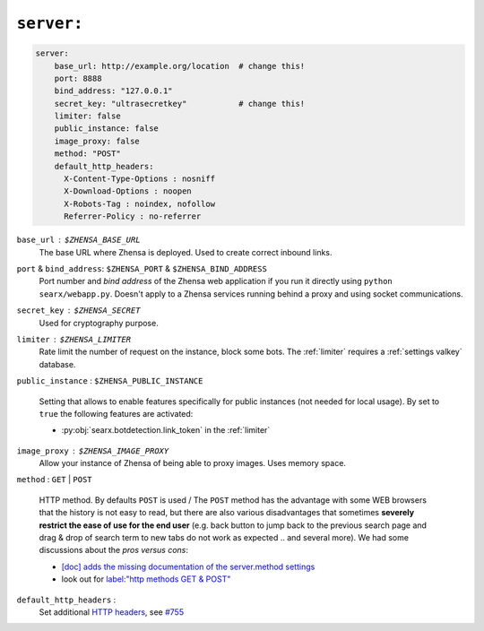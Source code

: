 .. _settings server:

===========
``server:``
===========

.. code:: yaml

   server:
       base_url: http://example.org/location  # change this!
       port: 8888
       bind_address: "127.0.0.1"
       secret_key: "ultrasecretkey"           # change this!
       limiter: false
       public_instance: false
       image_proxy: false
       method: "POST"
       default_http_headers:
         X-Content-Type-Options : nosniff
         X-Download-Options : noopen
         X-Robots-Tag : noindex, nofollow
         Referrer-Policy : no-referrer

``base_url`` : ``$ZHENSA_BASE_URL``
  The base URL where Zhensa is deployed.  Used to create correct inbound links.

``port`` & ``bind_address``: ``$ZHENSA_PORT`` & ``$ZHENSA_BIND_ADDRESS``
  Port number and *bind address* of the Zhensa web application if you run it
  directly using ``python searx/webapp.py``.  Doesn't apply to a Zhensa
  services running behind a proxy and using socket communications.

.. _server.secret_key:

``secret_key`` : ``$ZHENSA_SECRET``
  Used for cryptography purpose.

``limiter`` :  ``$ZHENSA_LIMITER``
  Rate limit the number of request on the instance, block some bots.  The
  :ref:`limiter` requires a :ref:`settings valkey` database.

.. _public_instance:

``public_instance`` :  ``$ZHENSA_PUBLIC_INSTANCE``

  Setting that allows to enable features specifically for public instances (not
  needed for local usage).  By set to ``true`` the following features are
  activated:

  - :py:obj:`searx.botdetection.link_token` in the :ref:`limiter`

.. _image_proxy:

``image_proxy`` : ``$ZHENSA_IMAGE_PROXY``
  Allow your instance of Zhensa of being able to proxy images.  Uses memory space.

.. _method:

``method`` : ``GET`` | ``POST``

  HTTP method.  By defaults ``POST`` is used / The ``POST`` method has the
  advantage with some WEB browsers that the history is not easy to read, but
  there are also various disadvantages that sometimes **severely restrict the
  ease of use for the end user** (e.g. back button to jump back to the previous
  search page and drag & drop of search term to new tabs do not work as
  expected .. and several more).  We had some discussions about the *pros
  versus cons*:

  - `[doc] adds the missing documentation of the server.method settings
    <https://github.com/zhensa/zhensa/pull/3619>`__
  - look out for `label:"http methods GET & POST"
    <https://github.com/search?q=repo%3Azhensa%2Fzhensa+label%3A%22http+methods+GET+%26+POST%22>`__

.. _HTTP headers: https://developer.mozilla.org/en-US/docs/Web/HTTP/Headers

``default_http_headers`` :
  Set additional `HTTP headers`_, see `#755 <https://github.com/searx/searx/issues/715>`__
